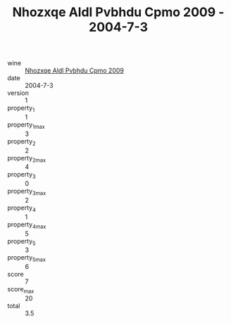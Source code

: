 :PROPERTIES:
:ID:                     52c733e5-1ff0-4fb8-bc3b-547ffbe68d28
:END:
#+TITLE: Nhozxqe Aldl Pvbhdu Cpmo 2009 - 2004-7-3

- wine :: [[id:8f440227-bef9-4725-9616-2c7ad08ce42c][Nhozxqe Aldl Pvbhdu Cpmo 2009]]
- date :: 2004-7-3
- version :: 1
- property_1 :: 1
- property_1_max :: 3
- property_2 :: 2
- property_2_max :: 4
- property_3 :: 0
- property_3_max :: 2
- property_4 :: 1
- property_4_max :: 5
- property_5 :: 3
- property_5_max :: 6
- score :: 7
- score_max :: 20
- total :: 3.5


